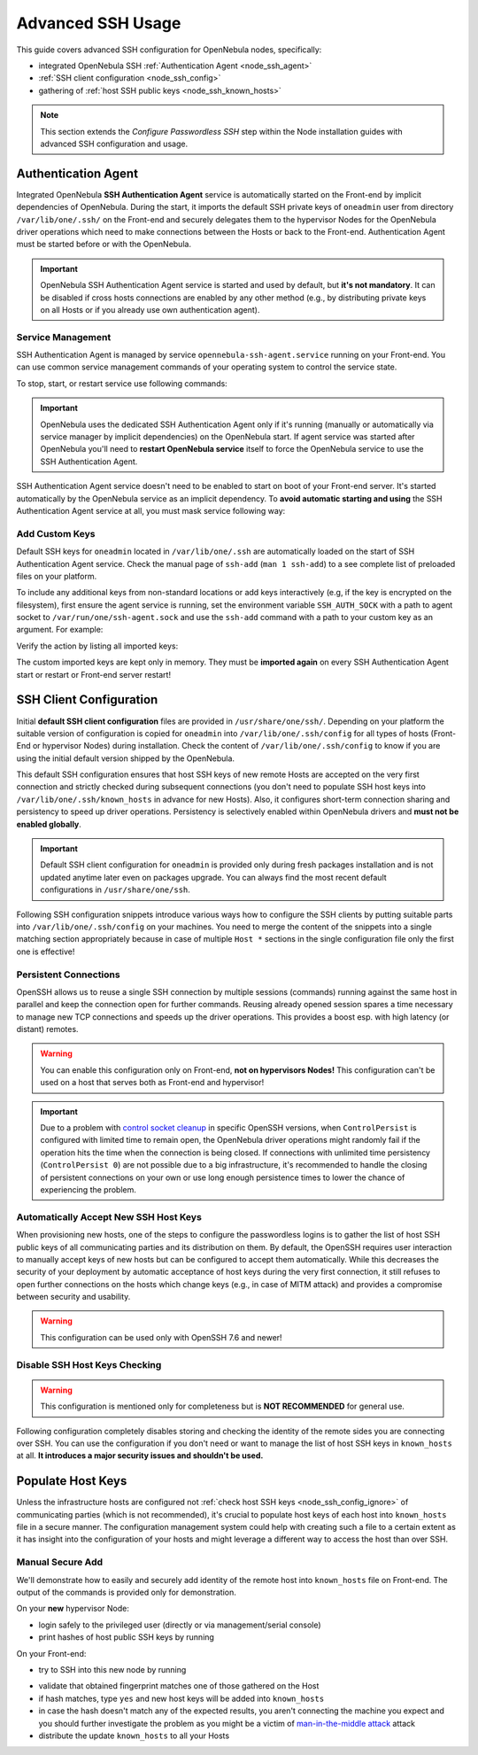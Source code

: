 .. _node_ssh:

==================
Advanced SSH Usage
==================

This guide covers advanced SSH configuration for OpenNebula nodes, specifically:

* integrated OpenNebula SSH :ref:`Authentication Agent <node_ssh_agent>`
* :ref:`SSH client configuration <node_ssh_config>`
* gathering of :ref:`host SSH public keys <node_ssh_known_hosts>`

.. note:: This section extends the `Configure Passwordless SSH` step within the Node installation guides with advanced SSH configuration and usage.

.. _node_ssh_agent:

Authentication Agent
=====================

Integrated OpenNebula **SSH Authentication Agent** service is automatically started on the Front-end by implicit dependencies of OpenNebula. During the start, it imports the default SSH private keys of ``oneadmin`` user from directory ``/var/lib/one/.ssh/`` on the Front-end and securely delegates them to the hypervisor Nodes for the OpenNebula driver operations which need to make connections between the Hosts or back to the Front-end. Authentication Agent must be started before or with the OpenNebula.

.. important::

    OpenNebula SSH Authentication Agent service is started and used by default, but **it's not mandatory**. It can be disabled if cross hosts connections are enabled by any other method (e.g., by distributing private keys on all Hosts or if you already use own authentication agent).

Service Management
------------------

SSH Authentication Agent is managed by service ``opennebula-ssh-agent.service`` running on your Front-end. You can use common service management commands of your operating system to control the service state.

To stop, start, or restart service use following commands:

.. prompt:: bash # auto

    # systemctl stop    opennebula-ssh-agent.service
    # systemctl start   opennebula-ssh-agent.service
    # systemctl restart opennebula-ssh-agent.service

.. important::

   OpenNebula uses the dedicated SSH Authentication Agent only if it's running (manually or automatically via service manager by implicit dependencies) on the OpenNebula start. If agent service was started after OpenNebula you'll need to **restart OpenNebula service** itself to force the OpenNebula service to use the SSH Authentication Agent.

SSH Authentication Agent service doesn't need to be enabled to start on boot of your Front-end server. It's started automatically by the OpenNebula service as an implicit dependency. To **avoid automatic starting and using** the SSH Authentication Agent service at all, you must mask service following way:

.. prompt:: bash # auto

    # systemctl mask opennebula-ssh-agent.service

Add Custom Keys
---------------

Default SSH keys for ``oneadmin`` located in ``/var/lib/one/.ssh`` are automatically loaded on the start of SSH Authentication Agent service. Check the manual page of ``ssh-add`` (``man 1 ssh-add``) to a see complete list of preloaded files on your platform.

To include any additional keys from non-standard locations or add keys interactively (e.g, if the key is encrypted on the filesystem), first ensure the agent service is running, set the environment variable ``SSH_AUTH_SOCK`` with a path to agent socket to ``/var/run/one/ssh-agent.sock`` and use the ``ssh-add`` command with a path to your custom key as an argument. For example:

.. prompt:: bash $ auto

    $ SSH_AUTH_SOCK=/var/run/one/ssh-agent.sock ssh-add .ssh/id_rsa-encrypted

Verify the action by listing all imported keys:

.. prompt:: bash $ auto

    $ SSH_AUTH_SOCK=/var/run/one/ssh-agent.sock ssh-add -l

The custom imported keys are kept only in memory. They must be **imported again** on every SSH Authentication Agent start or restart or Front-end server restart!

.. _node_ssh_config:

SSH Client Configuration
========================

Initial **default SSH client configuration** files are provided in ``/usr/share/one/ssh/``. Depending on your platform the suitable version of configuration is copied for ``oneadmin`` into ``/var/lib/one/.ssh/config`` for all types of hosts (Front-End or hypervisor Nodes) during installation. Check the content of ``/var/lib/one/.ssh/config`` to know if you are using the initial default version shipped by the OpenNebula.

This default SSH configuration ensures that host SSH keys of new remote Hosts are accepted on the very first connection and strictly checked during subsequent connections (you don't need to populate SSH host keys into ``/var/lib/one/.ssh/known_hosts`` in advance for new Hosts). Also, it configures short-term connection sharing and persistency to speed up driver operations. Persistency is selectively enabled within OpenNebula drivers and **must not be enabled globally**.

.. important::

    Default SSH client configuration for ``oneadmin`` is provided only during fresh packages installation and is not updated anytime later even on packages upgrade. You can always find the most recent default configurations in ``/usr/share/one/ssh``.

Following SSH configuration snippets introduce various ways how to configure the SSH clients by putting suitable parts into ``/var/lib/one/.ssh/config`` on your machines. You need to merge the content of the snippets into a single matching section appropriately because in case of multiple ``Host *`` sections in the single configuration file only the first one is effective!

.. _node_ssh_config_persist:

Persistent Connections
----------------------

OpenSSH allows us to reuse a single SSH connection by multiple sessions (commands) running against the same host in parallel and keep the connection open for further commands. Reusing already opened session spares a time necessary to manage new TCP connections and speeds up the driver operations. This provides a boost esp. with high latency (or distant) remotes.

.. prompt:: bash $ auto

   Host *
      ControlMaster auto
      ControlPath /var/lib/one/ctrl-M-%C.sock
      ControlPersist 0

.. warning::

   You can enable this configuration only on Front-end, **not on hypervisors Nodes!** This configuration can't be used on a host that serves both as Front-end and hypervisor!

.. important::

   Due to a problem with `control socket cleanup <https://bugzilla.mindrot.org/show_bug.cgi?id=3067>`_ in specific OpenSSH versions, when ``ControlPersist`` is configured with limited time to remain open, the OpenNebula driver operations might randomly fail if the operation hits the time when the connection is being closed. If connections with unlimited time persistency (``ControlPersist 0``) are not possible due to a big infrastructure, it's recommended to handle the closing of persistent connections on your own or use long enough persistence times to lower the chance of experiencing the problem.

.. _node_ssh_config_accept:

Automatically Accept New SSH Host Keys
--------------------------------------

When provisioning new hosts, one of the steps to configure the passwordless logins is to gather the list of host SSH public keys of all communicating parties and its distribution on them. By default, the OpenSSH requires user interaction to manually accept keys of new hosts but can be configured to accept them automatically. While this decreases the security of your deployment by automatic acceptance of host keys during the very first connection, it still refuses to open further connections on the hosts which change keys (e.g., in case of MITM attack) and provides a compromise between security and usability.

.. warning::

   This configuration can be used only with OpenSSH 7.6 and newer!

.. prompt:: bash $ auto

    Host *
        StrictHostKeyChecking accept-new

.. _node_ssh_config_ignore:

Disable SSH Host Keys Checking
------------------------------

.. warning::

   This configuration is mentioned only for completeness but is **NOT RECOMMENDED** for general use.

Following configuration completely disables storing and checking the identity of the remote sides you are connecting over SSH. You can use the configuration if you don't need or want to manage the list of host SSH keys in ``known_hosts`` at all. **It introduces a major security issues and shouldn't be used.**

.. prompt:: bash $ auto

    Host *
        StrictHostKeyChecking no
        UserKnownHostsFile /dev/null

.. _node_ssh_known_hosts:

Populate Host Keys
==================

Unless the infrastructure hosts are configured not :ref:`check host SSH keys <node_ssh_config_ignore>` of communicating parties (which is not recommended), it's crucial to populate host keys of each host into ``known_hosts`` file in a secure manner. The configuration management system could help with creating such a file to a certain extent as it has insight into the configuration of your hosts and might leverage a different way to access the host than over SSH.

Manual Secure Add
-----------------

We'll demonstrate how to easily and securely add identity of the remote host into ``known_hosts`` file on Front-end. The output of the commands is provided only for demonstration.

On your **new** hypervisor Node:

- login safely to the privileged user (directly or via management/serial console)
- print hashes of host public SSH keys by running

.. prompt:: bash # auto

    # for K in /etc/ssh/ssh_host_*_key; do ssh-keygen -l -E sha256 -f "$K"; done
    256 SHA256:O+j/qjUq63x56RxHCYjU970SgN3f9fFcCVOdqqRWpa8 /etc/ssh/ssh_host_ecdsa_key.pub (ECDSA)
    256 SHA256:BF5hcFsC5XaReuOMyhKqjTjs+72igCTk2kHvAOZ4Kvg /etc/ssh/ssh_host_ed25519_key.pub (ED25519)
    2048 SHA256:LBk5+dJ4cEdYPHz/ia1hyAvNBs5ZrIMbIpESgSWYgqU /etc/ssh/ssh_host_rsa_key.pub (RSA)

On your Front-end:

- try to SSH into this new node by running

.. prompt:: bash $ auto

    $ ssh -o FingerprintHash=sha256 <node4>
    The authenticity of host 'node4 (10.0.0.2)' can't be established.
    ECDSA key fingerprint is SHA256:O+j/qjUq63x56RxHCYjU970SgN3f9fFcCVOdqqRWpa8.
    Are you sure you want to continue connecting (yes/no/[fingerprint])?

- validate that obtained fingerprint matches one of those gathered on the Host
- if hash matches, type ``yes`` and new host keys will be added into ``known_hosts``
- in case the hash doesn't match any of the expected results, you aren't connecting the machine you expect and you should further investigate the problem as you might be a victim of `man-in-the-middle attack <https://en.wikipedia.org/wiki/Man-in-the-middle_attack>`_ attack
- distribute the update ``known_hosts`` to all your Hosts
